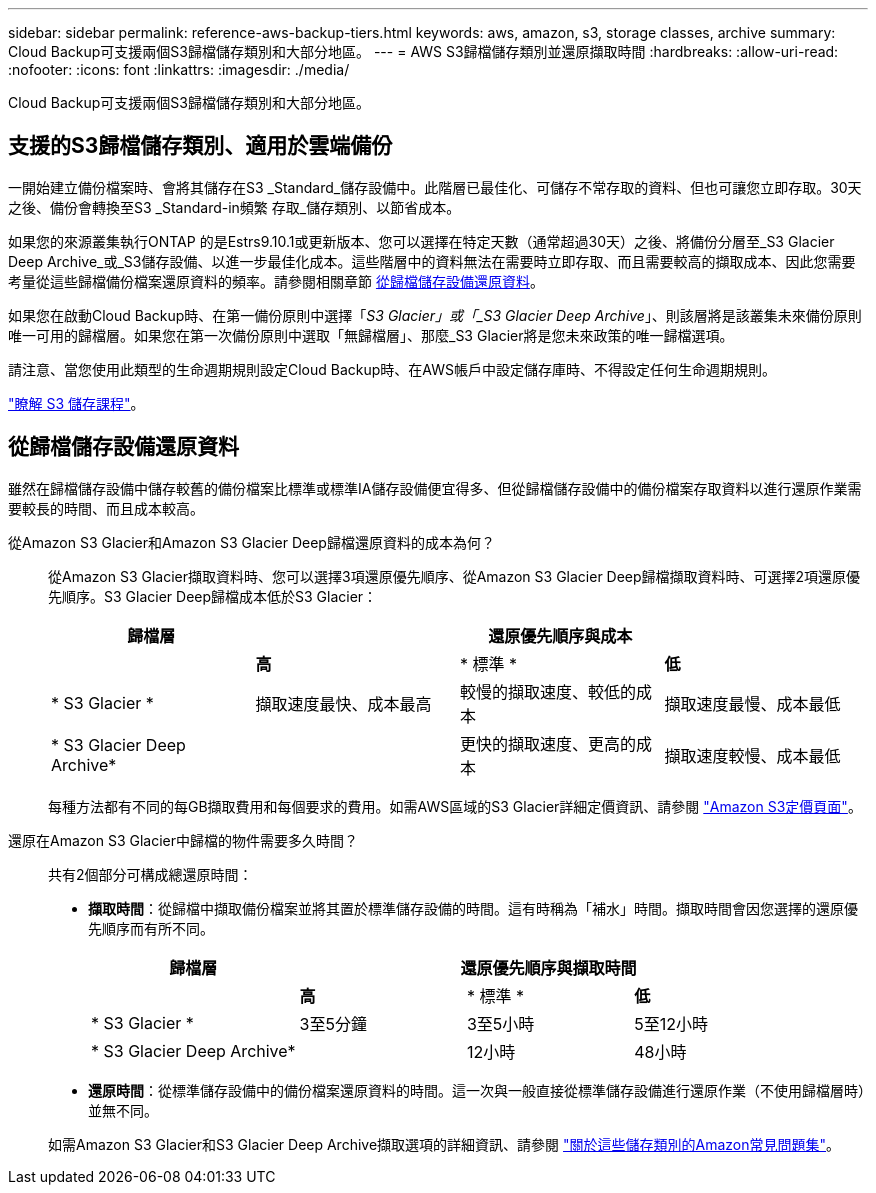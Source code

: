 ---
sidebar: sidebar 
permalink: reference-aws-backup-tiers.html 
keywords: aws, amazon, s3, storage classes, archive 
summary: Cloud Backup可支援兩個S3歸檔儲存類別和大部分地區。 
---
= AWS S3歸檔儲存類別並還原擷取時間
:hardbreaks:
:allow-uri-read: 
:nofooter: 
:icons: font
:linkattrs: 
:imagesdir: ./media/


[role="lead"]
Cloud Backup可支援兩個S3歸檔儲存類別和大部分地區。



== 支援的S3歸檔儲存類別、適用於雲端備份

一開始建立備份檔案時、會將其儲存在S3 _Standard_儲存設備中。此階層已最佳化、可儲存不常存取的資料、但也可讓您立即存取。30天之後、備份會轉換至S3 _Standard-in頻繁 存取_儲存類別、以節省成本。

如果您的來源叢集執行ONTAP 的是Estrs9.10.1或更新版本、您可以選擇在特定天數（通常超過30天）之後、將備份分層至_S3 Glacier Deep Archive_或_S3儲存設備、以進一步最佳化成本。這些階層中的資料無法在需要時立即存取、而且需要較高的擷取成本、因此您需要考量從這些歸檔備份檔案還原資料的頻率。請參閱相關章節 <<從歸檔儲存設備還原資料,從歸檔儲存設備還原資料>>。

如果您在啟動Cloud Backup時、在第一備份原則中選擇「_S3 Glacier」或「_S3 Glacier Deep Archive_」、則該層將是該叢集未來備份原則唯一可用的歸檔層。如果您在第一次備份原則中選取「無歸檔層」、那麼_S3 Glacier將是您未來政策的唯一歸檔選項。

請注意、當您使用此類型的生命週期規則設定Cloud Backup時、在AWS帳戶中設定儲存庫時、不得設定任何生命週期規則。

https://aws.amazon.com/s3/storage-classes/["瞭解 S3 儲存課程"^]。



== 從歸檔儲存設備還原資料

雖然在歸檔儲存設備中儲存較舊的備份檔案比標準或標準IA儲存設備便宜得多、但從歸檔儲存設備中的備份檔案存取資料以進行還原作業需要較長的時間、而且成本較高。

從Amazon S3 Glacier和Amazon S3 Glacier Deep歸檔還原資料的成本為何？:: 從Amazon S3 Glacier擷取資料時、您可以選擇3項還原優先順序、從Amazon S3 Glacier Deep歸檔擷取資料時、可選擇2項還原優先順序。S3 Glacier Deep歸檔成本低於S3 Glacier：
+
--
[cols="25,25,25,25"]
|===
| 歸檔層 3+| 還原優先順序與成本 


|  | *高* | * 標準 * | *低* 


| * S3 Glacier * | 擷取速度最快、成本最高 | 較慢的擷取速度、較低的成本 | 擷取速度最慢、成本最低 


| * S3 Glacier Deep Archive* |  | 更快的擷取速度、更高的成本 | 擷取速度較慢、成本最低 
|===
每種方法都有不同的每GB擷取費用和每個要求的費用。如需AWS區域的S3 Glacier詳細定價資訊、請參閱 https://aws.amazon.com/s3/pricing/["Amazon S3定價頁面"^]。

--
還原在Amazon S3 Glacier中歸檔的物件需要多久時間？:: 共有2個部分可構成總還原時間：
+
--
* *擷取時間*：從歸檔中擷取備份檔案並將其置於標準儲存設備的時間。這有時稱為「補水」時間。擷取時間會因您選擇的還原優先順序而有所不同。
+
[cols="25,20,20,20"]
|===
| 歸檔層 3+| 還原優先順序與擷取時間 


|  | *高* | * 標準 * | *低* 


| * S3 Glacier * | 3至5分鐘 | 3至5小時 | 5至12小時 


| * S3 Glacier Deep Archive* |  | 12小時 | 48小時 
|===
* *還原時間*：從標準儲存設備中的備份檔案還原資料的時間。這一次與一般直接從標準儲存設備進行還原作業（不使用歸檔層時）並無不同。


如需Amazon S3 Glacier和S3 Glacier Deep Archive擷取選項的詳細資訊、請參閱 https://aws.amazon.com/s3/faqs/#Amazon_S3_Glacier["關於這些儲存類別的Amazon常見問題集"^]。

--

